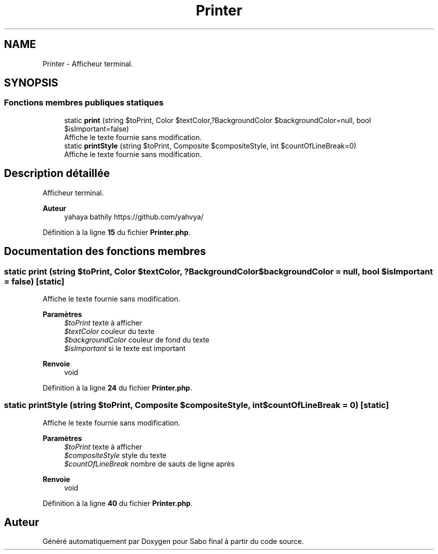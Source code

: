 .TH "Printer" 3 "Mardi 23 Juillet 2024" "Version 1.1.1" "Sabo final" \" -*- nroff -*-
.ad l
.nh
.SH NAME
Printer \- Afficheur terminal\&.  

.SH SYNOPSIS
.br
.PP
.SS "Fonctions membres publiques statiques"

.in +1c
.ti -1c
.RI "static \fBprint\fP (string $toPrint, Color $textColor,?BackgroundColor $backgroundColor=null, bool $isImportant=false)"
.br
.RI "Affiche le texte fournie sans modification\&. "
.ti -1c
.RI "static \fBprintStyle\fP (string $toPrint, Composite $compositeStyle, int $countOfLineBreak=0)"
.br
.RI "Affiche le texte fournie sans modification\&. "
.in -1c
.SH "Description détaillée"
.PP 
Afficheur terminal\&. 


.PP
\fBAuteur\fP
.RS 4
yahaya bathily https://github.com/yahvya/ 
.RE
.PP

.PP
Définition à la ligne \fB15\fP du fichier \fBPrinter\&.php\fP\&.
.SH "Documentation des fonctions membres"
.PP 
.SS "static print (string $toPrint, Color $textColor, ?BackgroundColor $backgroundColor = \fCnull\fP, bool $isImportant = \fCfalse\fP)\fC [static]\fP"

.PP
Affiche le texte fournie sans modification\&. 
.PP
\fBParamètres\fP
.RS 4
\fI$toPrint\fP texte à afficher 
.br
\fI$textColor\fP couleur du texte 
.br
\fI$backgroundColor\fP couleur de fond du texte 
.br
\fI$isImportant\fP si le texte est important 
.RE
.PP
\fBRenvoie\fP
.RS 4
void 
.RE
.PP

.PP
Définition à la ligne \fB24\fP du fichier \fBPrinter\&.php\fP\&.
.SS "static printStyle (string $toPrint, Composite $compositeStyle, int $countOfLineBreak = \fC0\fP)\fC [static]\fP"

.PP
Affiche le texte fournie sans modification\&. 
.PP
\fBParamètres\fP
.RS 4
\fI$toPrint\fP texte à afficher 
.br
\fI$compositeStyle\fP style du texte 
.br
\fI$countOfLineBreak\fP nombre de sauts de ligne après 
.RE
.PP
\fBRenvoie\fP
.RS 4
void 
.RE
.PP

.PP
Définition à la ligne \fB40\fP du fichier \fBPrinter\&.php\fP\&.

.SH "Auteur"
.PP 
Généré automatiquement par Doxygen pour Sabo final à partir du code source\&.
